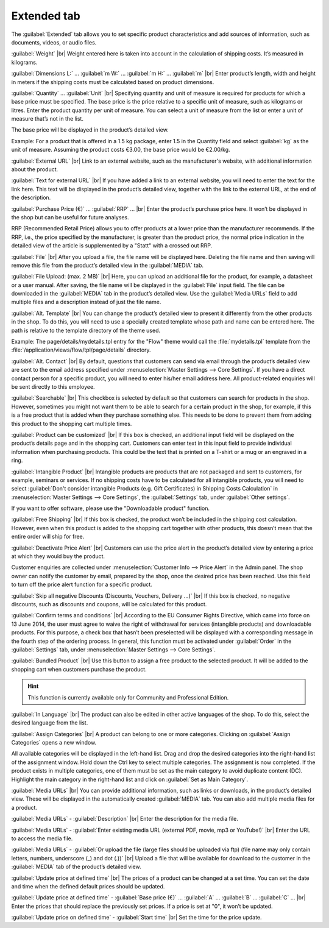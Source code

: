 ﻿Extended tab
=======================
The :guilabel:`Extended` tab allows you to set specific product characteristics and add sources of information, such as documents, videos, or audio files.

.. image:: ../../media/screenshots/oxbacj01.png
   :alt: Products - Extended tab
   :class: with-shadow
   :height: 342
   :width: 650

:guilabel:`Weight` |br|
Weight entered here is taken into account in the calculation of shipping costs. It’s measured in kilograms.

:guilabel:`Dimensions L:` ... :guilabel:`m W:` ... :guilabel:`m H:` ... :guilabel:`m` |br|
Enter product’s length, width and height in meters if the shipping costs must be calculated based on product dimensions.

:guilabel:`Quantity` ... :guilabel:`Unit` |br|
Specifying quantity and unit of measure is required for products for which a base price must be specified. The base price is the price relative to a specific unit of measure, such as kilograms or litres. Enter the product quantity per unit of measure. You can select a unit of measure from the list or enter a unit of measure that’s not in the list.

The base price will be displayed in the product’s detailed view.

Example: For a product that is offered in a 1.5 kg package, enter 1.5 in the Quantity field and select :guilabel:`kg` as the unit of measure. Assuming the product costs €3.00, the base price would be €2.00/kg.

:guilabel:`External URL` |br|
Link to an external website, such as the manufacturer's website, with additional information about the product.

:guilabel:`Text for external URL` |br|
If you have added a link to an external website, you will need to enter the text for the link here. This text will be displayed in the product’s detailed view, together with the link to the external URL, at the end of the description.

:guilabel:`Purchase Price (€)` ... :guilabel:`RRP` ... |br|
Enter the product’s purchase price here. It won’t be displayed in the shop but can be useful for future analyses.

RRP (Recommended Retail Price) allows you to offer products at a lower price than the manufacturer recommends. If the RRP, i.e., the price specified by the manufacturer, is greater than the product price, the normal price indication in the detailed view of the article is supplemented by a \"Statt\" with a crossed out RRP.

:guilabel:`File` |br|
After you upload a file, the file name will be displayed here. Deleting the file name and then saving will remove this file from the product’s detailed view in the :guilabel:`MEDIA` tab.

:guilabel:`File Upload: (max. 2 MB)` |br|
Here, you can upload an additional file for the product, for example, a datasheet or a user manual. After saving, the file name will be displayed in the :guilabel:`File` input field. The file can be downloaded in the :guilabel:`MEDIA` tab in the product’s detailed view. Use the :guilabel:`Media URLs` field to add multiple files and a description instead of just the file name.

:guilabel:`Alt. Template` |br|
You can change the product’s detailed view to present it differently from the other products in the shop. To do this, you will need to use a specially created template whose path and name can be entered here. The path is relative to the template directory of the theme used.

Example: The page/details/mydetails.tpl entry for the \"Flow\" theme would call the :file:`mydetails.tpl` template from the :file:`/application/views/flow/tpl/page/details` directory.

:guilabel:`Alt. Contact` |br|
By default, questions that customers can send via email through the product’s detailed view are sent to the email address specified under :menuselection:`Master Settings --> Core Settings`. If you have a direct contact person for a specific product, you will need to enter his/her email address here. All product-related enquiries will be sent directly to this employee.

:guilabel:`Searchable` |br|
This checkbox is selected by default so that customers can search for products in the shop. However, sometimes you might not want them to be able to search for a certain product in the shop, for example, if this is a free product that is added when they purchase something else. This needs to be done to prevent them from adding this product to the shopping cart multiple times.

:guilabel:`Product can be customized` |br|
If this box is checked, an additional input field will be displayed on the product’s details page and in the shopping cart. Customers can enter text in this input field to provide individual information when purchasing products. This could be the text that is printed on a T-shirt or a mug or an engraved in a ring.

:guilabel:`Intangible Product` |br|
Intangible products are products that are not packaged and sent to customers, for example, seminars or services. If no shipping costs have to be calculated for all intangible products, you will need to select :guilabel:`Don't consider intangible Products (e.g. Gift Certificates) in Shipping Costs Calculation` in :menuselection:`Master Settings --> Core Settings`, the :guilabel:`Settings` tab, under :guilabel:`Other settings`.

If you want to offer software, please use the \"Downloadable product\" function.

:guilabel:`Free Shipping` |br|
If this box is checked, the product won’t be included in the shipping cost calculation. However, even when this product is added to the shopping cart together with other products, this doesn’t mean that the entire order will ship for free.

:guilabel:`Deactivate Price Alert` |br|
Customers can use the price alert in the product’s detailed view by entering a price at which they would buy the product.

Customer enquiries are collected under :menuselection:`Customer Info --> Price Alert` in the Admin panel. The shop owner can notify the customer by email, prepared by the shop, once the desired price has been reached. Use this field to turn off the price alert function for a specific product.

:guilabel:`Skip all negative Discounts (Discounts, Vouchers, Delivery ...)` |br|
If this box is checked, no negative discounts, such as discounts and coupons, will be calculated for this product.

:guilabel:`Confirm terms and conditions` |br|
According to the EU Consumer Rights Directive, which came into force on 13 June 2014, the user must agree to waive the right of withdrawal for services (intangible products) and downloadable products. For this purpose, a check box that hasn’t been preselected will be displayed with a corresponding message in the fourth step of the ordering process. In general, this function must be activated under :guilabel:`Order` in the :guilabel:`Settings` tab, under :menuselection:`Master Settings --> Core Settings`.

:guilabel:`Bundled Product` |br|
Use this button to assign a free product to the selected product. It will be added to the shopping cart when customers purchase the product.

.. hint:: This function is currently available only for Community and Professional Edition.

:guilabel:`In Language` |br|
The product can also be edited in other active languages of the shop. To do this, select the desired language from the list.

:guilabel:`Assign Categories` |br|
A product can belong to one or more categories. Clicking on :guilabel:`Assign Categories` opens a new window.

.. image:: ../../media/screenshots/oxbacj02.png
   :alt: Assign Categories
   :class: with-shadow
   :height: 314
   :width: 400

All available categories will be displayed in the left-hand list. Drag and drop the desired categories into the right-hand list of the assignment window. Hold down the Ctrl key to select multiple categories. The assignment is now completed. If the product exists in multiple categories, one of them must be set as the main category to avoid duplicate content (DC). Highlight the main category in the right-hand list and click on :guilabel:`Set as Main Category`.

:guilabel:`Media URLs` |br|
You can provide additional information, such as links or downloads, in the product’s detailed view. These will be displayed in the automatically created :guilabel:`MEDIA` tab. You can also add multiple media files for a product.

:guilabel:`Media URLs` - :guilabel:`Description` |br|
Enter the description for the media file.

:guilabel:`Media URLs` - :guilabel:`Enter existing media URL (external PDF, movie, mp3 or YouTube!)` |br|
Enter the URL to access the media file.

:guilabel:`Media URLs` - :guilabel:`Or upload the file (large files should be uploaded via ftp) (file name may only contain letters, numbers, underscore (_) and dot (.))` |br|
Upload a file that will be available for download to the customer in the :guilabel:`MEDIA` tab of the product’s detailed view.

:guilabel:`Update price at defined time` |br|
The prices of a product can be changed at a set time. You can set the date and time when the defined default prices should be updated.

:guilabel:`Update price at defined time` - :guilabel:`Base price (€)` ... :guilabel:`A` ... :guilabel:`B` ... :guilabel:`C` ... |br|
Enter the prices that should replace the previously set prices. If a price is set at \"0\", it won’t be updated.

:guilabel:`Update price on defined time` - :guilabel:`Start time` |br|
Set the time for the price update.

.. seealso:: :doc:`Categories <../kategorien/kategorien>` | :doc:`Assigning products to categories <../artikel-und-kategorien/zuordnung-von-artikeln-zu-kategorien>` | :doc:`Product’s main category <../artikel-und-kategorien/hauptkategorie-eines-artikels>` | :doc:`Price per unit (base price) <../artikel-und-kategorien/preis-pro-mengeneinheit-grundpreis>` | :doc:`Add-on product <../../betrieb/rabatte/artikel-als-zugabe>`

.. Intern: oxbacj, Status:, F1: article_extend.html